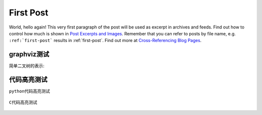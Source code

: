 .. My Blog post example, created by `ablog start` on Oct 30, 2015.

.. post:: Oct 30, 2015
   :tags: atag
   :author: Xsoda

First Post
==========

World, hello again! This very first paragraph of the post will be used
as excerpt in archives and feeds. Find out how to control how much is shown
in `Post Excerpts and Images
<http://ablog.readthedocs.org/manual/post-excerpts-and-images/>`_. Remember
that you can refer to posts by file name, e.g. ``:ref:`first-post``` results
in :ref:`first-post`. Find out more at `Cross-Referencing Blog Pages
<http://ablog.readthedocs.org/manual/cross-referencing-blog-pages/>`_.

graphviz测试
--------------------

简单二叉树的表示:

  .. graphviz::

     graph G {
       node [shape=circle];
       A -- B;
       A -- C;
       B -- D;
       B -- E;
       C -- F;
       C -- G;
       E -- H;
       E -- I;
       F -- J;
       F -- K;
    };

代码高亮测试
------------------

\ ``python``\ 代码高亮测试

  .. code-block:: python
     :linenos:

     def test(a, b, c):
        if a >= 0 and b >= a:
           return a / b
        elif a >= 0 and c >= a:
           return a / c
        else:
           return a * b + c

     def add(start, end):
        r = 0
        if end > 0 and start < end:
           for x in range(start, end):
              r = r + x
        elif end <= 0 and start > end:
           for x in range(start, end, -1):
              r = r + x
        return r

\ ``C``\ 代码高亮测试

  .. code-block:: c
     :linenos:

     #include <stdio.h>
     #include <stdlib.h>

     int test(int a, int b, int c) {
        if (a >= 0 && b >= a)
           return a / b;
        else if (a >= 0 && c >= a)
           return a / c;
        else
           return a * b + c;
     }

     int add(int start, int end) {
        int r = 0;
        if (end > 0 && start < end)
           for (int i = start; i < end; i++)
              r += i;
        else if (end < 0 && start > end)
           for (int i = start; i > end; i--)
              r += i;
        return r;
     }
